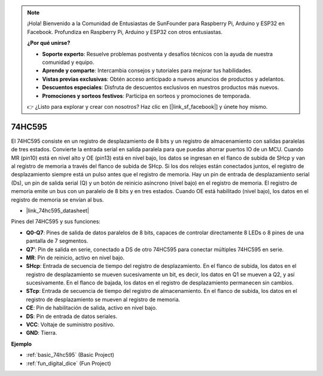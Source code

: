 .. note::

    ¡Hola! Bienvenido a la Comunidad de Entusiastas de SunFounder para Raspberry Pi, Arduino y ESP32 en Facebook. Profundiza en Raspberry Pi, Arduino y ESP32 con otros entusiastas.

    **¿Por qué unirse?**

    - **Soporte experto**: Resuelve problemas postventa y desafíos técnicos con la ayuda de nuestra comunidad y equipo.
    - **Aprende y comparte**: Intercambia consejos y tutoriales para mejorar tus habilidades.
    - **Vistas previas exclusivas**: Obtén acceso anticipado a nuevos anuncios de productos y adelantos.
    - **Descuentos especiales**: Disfruta de descuentos exclusivos en nuestros productos más nuevos.
    - **Promociones y sorteos festivos**: Participa en sorteos y promociones de temporada.

    👉 ¿Listo para explorar y crear con nosotros? Haz clic en [|link_sf_facebook|] y únete hoy mismo.

.. _cpn_74hc595:

74HC595
===========

.. image:: img/74HC595.png

El 74HC595 consiste en un registro de desplazamiento de 8 bits y un registro de almacenamiento con salidas paralelas de tres estados. Convierte la entrada serial en salida paralela para que puedas ahorrar puertos IO de un MCU.
Cuando MR (pin10) está en nivel alto y OE (pin13) está en nivel bajo, los datos se ingresan en el flanco de subida de SHcp y van al registro de memoria a través del flanco de subida de SHcp. Si los dos relojes están conectados juntos, el registro de desplazamiento siempre está un pulso antes que el registro de memoria. Hay un pin de entrada de desplazamiento serial (Ds), un pin de salida serial (Q) y un botón de reinicio asíncrono (nivel bajo) en el registro de memoria. El registro de memoria emite un bus con un paralelo de 8 bits y en tres estados. Cuando OE está habilitado (nivel bajo), los datos en el registro de memoria se envían al bus.

* |link_74hc595_datasheet|

.. image:: img/74hc595_pin.png
    :width: 600

Pines del 74HC595 y sus funciones:

* **Q0-Q7**: Pines de salida de datos paralelos de 8 bits, capaces de controlar directamente 8 LEDs o 8 pines de una pantalla de 7 segmentos.
* **Q7’**: Pin de salida en serie, conectado a DS de otro 74HC595 para conectar múltiples 74HC595 en serie.
* **MR**: Pin de reinicio, activo en nivel bajo.
* **SHcp**: Entrada de secuencia de tiempo del registro de desplazamiento. En el flanco de subida, los datos en el registro de desplazamiento se mueven sucesivamente un bit, es decir, los datos en Q1 se mueven a Q2, y así sucesivamente. En el flanco de bajada, los datos en el registro de desplazamiento permanecen sin cambios.
* **STcp**: Entrada de secuencia de tiempo del registro de almacenamiento. En el flanco de subida, los datos en el registro de desplazamiento se mueven al registro de memoria.
* **CE**: Pin de habilitación de salida, activo en nivel bajo.
* **DS**: Pin de entrada de datos seriales.
* **VCC**: Voltaje de suministro positivo.
* **GND**: Tierra.

**Ejemplo**

* :ref:`basic_74hc595` (Basic Project)
* :ref:`fun_digital_dice` (Fun Project)
